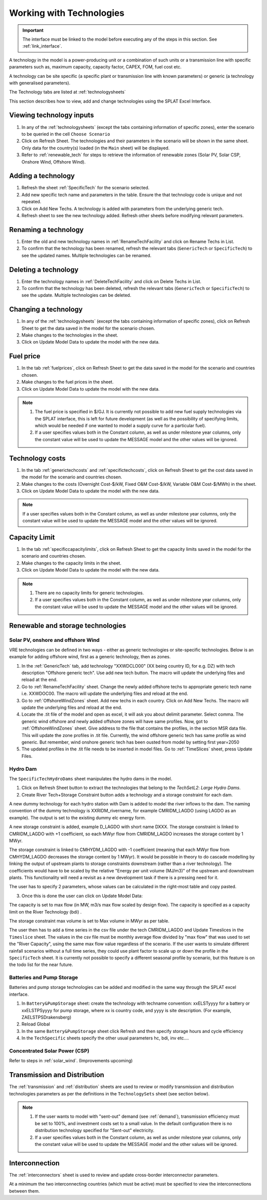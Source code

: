 .. role:: inputcell
    :class: inputcell
.. role:: interfacecell
    :class: interfacecell
.. role:: button
    :class: button


Working with Technologies
==========================

.. important::
    The interface must be linked to the model before executing any of the steps in this section.
    See :ref:`link_interface`.

A technology in the model is a power-producing unit or a combination of such units or a transmission line with specific parameters such as, maximum capacity, capacity factor, CAPEX, FOM, fuel cost etc.

A technology can be site specific (a specific plant or transmission line with known parameters) or generic (a technology with generalised parameters).

The Technology tabs are listed at :ref:`technologysheets`

This section describes how to view, add and change technologies using the SPLAT Excel Interface.

.. _view_tech_inputs:

Viewing technology inputs
-------------------------

1. In any of the :ref:`technologysheets` (except the tabs containing information of specific zones), enter the scenario to be queried in the cell ``Choose Scenario``

2. Click on :button:`Refresh Sheet`. The technologies and their parameters in the scenario will be shown in the same sheet. Only data for the country(s) loaded (in the ``Main`` sheet) will be displayed.

3. Refer to :ref:`renewable_tech` for steps to retrieve the information of renewable zones (Solar PV, Solar CSP, Onshore Wind, Offshore Wind).

.. _add_tech:

Adding a technology
-------------------

1. Refresh the sheet :ref:`SpecificTech` for the scenario selected.

2. Add new specific tech name and parameters in the table. Ensure the that technology code is unique and not repeated.

3. Click on :button:`Add New Techs`. A technology is added with parameters from the underlying generic tech.

4. Refresh sheet to see the new technology added. Refresh other sheets before modifying relevant parameters.

.. _rename_tech:

Renaming a technology 
---------------------

1. Enter the old and new technology names in :ref:`RenameTechFacility` and click on :button:`Rename Techs in List`. 

2. To confirm that the technology has been renamed, refresh the relevant tabs (``GenericTech`` or ``SpecificTech``) to see the updated names. Multiple technologies can be renamed.

.. image:: technology_rename.PNG

.. _delete_tech:

Deleting a technology
----------------------

1. Enter the technology names in :ref:`DeleteTechFacility` and click on :button:`Delete Techs in List`. 

2. To confirm that the technology has been deleted, refresh the relevant tabs (``GenericTech`` or ``SpecificTech``) to see the update. Multiple technologies can be deleted.

.. image:: technology_delete.PNG

.. _change_tech:

Changing a technology 
----------------------

1. In any of the :ref:`technologysheets` (except the tabs containing information of specific zones), click on :button:`Refresh Sheet` to get the data saved in the model for the scenario chosen.

2. Make changes to the technologies in the sheet.

3. Click on :button:`Update Model Data` to update the model with the new data.

.. _fuel:

Fuel price
-----------

1. In the tab :ref:`fuelprices`, click on :button:`Refresh Sheet` to get the data saved in the model for the scenario and countries chosen.

2. Make changes to the fuel prices in the sheet.

3. Click on :button:`Update Model Data` to update the model with the new data.

.. note::
    1. The fuel price is specified in $/GJ. It is currently not possible to add new fuel supply technologies via the SPLAT interface, this is left for future development (as well as the possibility of specifying limits, which would be needed if one wanted to model a supply curve for a particular fuel).
    2. If a user specifies values both in the Constant column, as well as under milestone year columns, only the constant value will be used to update the MESSAGE model and the other values will be ignored.

.. _tech_cost:

Technology costs
-----------------

1. In the tab :ref:`generictechcosts` and :ref:`specifictechcosts`, click on :button:`Refresh Sheet` to get the cost data saved in the model for the scenario and countries chosen.

2. Make changes to the costs (Overnight Cost-$/kW, Fixed O&M Cost-$/kW, Variable O&M Cost-$/MWh) in the sheet.

3. Click on :button:`Update Model Data` to update the model with the new data.

.. note::
    If a user specifies values both in the Constant column, as well as under milestone year columns, only the constant value will be used to update the MESSAGE model and the other values will be ignored.

.. _tech_capacity:

Capacity Limit
---------------

1. In the tab :ref:`specificcapacitylimits`, click on :button:`Refresh Sheet` to get the capacity limits saved in the model for the scenario and countries chosen.

2. Make changes to the capacity limits in the sheet.

3. Click on :button:`Update Model Data` to update the model with the new data.

.. note::
    1. There are no capacity limits for generic technologies.
    2. If a user specifies values both in the Constant column, as well as under milestone year columns, only the constant value will be used to update the MESSAGE model and the other values will be ignored.

.. _renewable_tech:

Renewable and storage technologies
----------------------------------

.. _solar_wind:

Solar PV, onshore and offshore Wind
+++++++++++++++++++++++++++++++++++

VRE technologies can be defined in two ways - either as generic technologies or site-specific technologies. Below is an example for adding offshore wind, first as a generic technology, then as zones.

1.	In the :ref:`GenericTech` tab, add technology "XXWDCLO00" (XX being country ID, for e.g. DZ) with tech description "Offshore generic tech". Use add new tech button. The macro will update the underlying files and reload at the end.

2.	Go to :ref:`RenameTechFacility` sheet. Change the newly added offshore techs to appropriate generic tech name i.e. XXWDOC00. The macro will update the underlying files and reload at the end.

3.	Go to :ref:`OffshoreWindZones` sheet. Add new techs in each country. Click on :button:`Add New Techs`. The macro will update the underlying files and reload at the end.

4.	Locate the .tit file of the model and open as excel, it will ask you about delimit parameter. Select comma. The generic wind offshore and newly added offshore zones will have same profiles. Now, got to :ref:`OffshoreWindZones` sheet. Give address to the file that contains the profiles, in the section MSR data file. This will update the zone profiles in .tit file. Currently, the wind offshore generic tech has same profile as wind generic. But remember, wind onshore generic tech has been ousted from model by setting first year=2050

5.	The updated profiles in the .tit file needs to be inserted in model files. Go to :ref:`TimeSlices` sheet, press :button:`Update Files`.


.. _hydro_dam:

Hydro Dam
++++++++++

The ``SpecificTechHydroDams`` sheet manipulates the hydro dams in the model.

1. Click on :button:`Refresh Sheet` button to extract the technologies that belong to the `TechSetL2`: `Large Hydro Dams`.

2. :button:`Create River Tech+Storage Constraint` button adds a technology and a storage constraint for each dam.

A new dummy technology for each hydro station with Dam is added to model the river inflows to the dam. The naming convention of the dummy technology is XXRIDM_rivername, for example CMRIDM_LAGDO (using LAGDO as an example).  The output is set to the existing dummy elc energy form.

A new storage constraint is added, example D_LAGDO with short name DXXX. The storage constraint is linked to CMRIDM_LAGDO with +1 coefficient, so each MWyr flow from CMRIDM_LAGDO increases the storage content by 1 MWyr.

The storage constraint is linked to CMHYDM_LAGDO with -1 coefficient (meaning that each MWyr flow from CMHYDM_LAGDO decreases the storage content by 1 MWyr). It would be possible in theory to do cascade modelling by linking the output of upstream plants to storage constraints downstream (rather than a river technology). The coefficients would have to be scaled by the relative "Energy per unit volume (MJ/m3)" of the upstream and downstream plants. This functionality will need a revisit as a new development task if there is a pressing need for it.

The user has to specify 2 parameters, whose values can be calculated in the right-most table and copy pasted.

3. Once this is done the user can click on :button:`Update Model Data`:

The capacity is set to max flow (in MW, m3/s max flow scaled by design flow). The capacity is specified as a capacity limit on the River Technology (bdi) .

The storage constraint max volume is set to Max volume in MWyr as per table.

The user then has to add a time series in the csv file under the tech CMRIDM_LAGDO and :button:`Update Timeslices` in the ``Timeslice`` sheet. The values in the csv file must be monthly average flow divided by "max flow" that was used to set the "River Capacity", using the same max flow value regardless of the scenario.
If the user wants to simulate different rainfall scenarios without a full time series, they could use plant factor to scale up or down the profile in the ``SpecificTech`` sheet. It is currently not possible to specify a different seasonal profile by scenario, but this feature is on the todo list for the near future.


.. _batteries:

Batteries and Pump Storage
++++++++++++++++++++++++++

Batteries and pump storage technologies can be added and modified in the same way through the SPLAT excel interface.

1. In ``Battery&PumpStorage`` sheet: create the technology with techname convention: xxELSTyyyy for a battery or xxELSTPSyyyy for pump storage, where xx is country code, and yyyy is site description. (For example, ZAELSTPSDrakensberg)

2. :button:`Reload Global`

3. In the same ``Battery&PumpStorage`` sheet click :button:`Refresh` and then specify storage hours and cycle efficiency

4. In the ``TechSpecific`` sheets specify the other usual parameters hc, bdi, inv etc....

.. _csp:

Concentrated Solar Power (CSP)
++++++++++++++++++++++++++++++

Refer to steps in :ref:`solar_wind`. (Improvements upcoming)

.. _transmission_distribution:

Transmission and Distribution
-----------------------------

The :ref:`transmission` and :ref:`distribution` sheets are used to review or modify transmission and distribution technologies parameters as per the definitions in the ``TechnologySets`` sheet (see section below).

.. note::
    1. If the user wants to model with "sent-out" demand (see :ref:`demand`), transmission efficiency must be set to 100%, and investment costs set to a small value. In the default configuration there is no distribution technology specified for "Sent-out" electricity.

    2. If a user specifies values both in the Constant column, as well as under milestone year columns, only the constant value will be used to update the MESSAGE model and the other values will be ignored.

.. _interconnection:

Interconnection
-----------------

The :ref:`interconnectors` sheet is used to review and update cross-border interconnector parameters.

At a minimum the two interconnecting countries (which must be active) must be specified to view the interconnections between them. 
